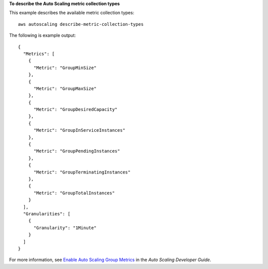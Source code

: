 **To describe the Auto Scaling metric collection types**

This example describes the available metric collection types::

	aws autoscaling describe-metric-collection-types

The following is example output::

  {
    "Metrics": [
      {
        "Metric": "GroupMinSize"
      },
      {
        "Metric": "GroupMaxSize"
      },
      {
        "Metric": "GroupDesiredCapacity"
      },
      {
        "Metric": "GroupInServiceInstances"
      },
      {
        "Metric": "GroupPendingInstances"
      },
      {
        "Metric": "GroupTerminatingInstances"
      },
      {
        "Metric": "GroupTotalInstances"
      }
    ],
    "Granularities": [
      {
        "Granularity": "1Minute"
      }
    ]
  }

For more information, see `Enable Auto Scaling Group Metrics`_ in the *Auto Scaling Developer Guide*.

.. _`Enable Auto Scaling Group Metrics`: http://docs.aws.amazon.com/AutoScaling/latest/DeveloperGuide/as-instance-monitoring.html#as-group-metrics

